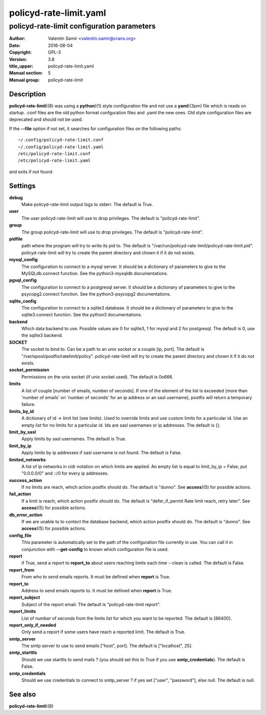 =======================
policyd-rate-limit.yaml
=======================

-------------------------------------------
policyd-rate-limit configuration parameters
-------------------------------------------

:Author: Valentin Samir <valentin.samir@crans.org>
:Date: 2016-08-04
:Copyright: GPL-3
:Version: 3.8
:title_upper: policyd-rate-limit.yaml
:Manual section: 5
:Manual group: policyd-rate-limit


Description
===========

**policyd-rate-limit**)(8) was using a **python**)(1) style configuration file and not use a
**yaml**)(3pm) file which is reads on startup. .conf files are the old python format confguration
files and .yaml the new ones. Old style configuration files are deprecated and should not be used.

If the **--file** option if not set, it searches for configuration files on the following paths::

  ~/.config/policyd-rate-limit.conf
  ~/.config/policyd-rate-limit.yaml
  /etc/policyd-rate-limit.conf
  /etc/policyd-rate-limit.yaml

and exits if not found.


Settings
========

**debug**
  Make policyd-rate-limit output logs to stderr. The default is True.
**user**
  The user policyd-rate-limit will use to drop privileges. The default is "policyd-rate-limit".
**group**
  The group policyd-rate-limit will use to drop privileges. The default is "policyd-rate-limit".
**pidfile**
  path where the program will try to write its pid to. The default is
  "/var/run/policyd-rate-limit/policyd-rate-limit.pid". policyd-rate-limit will try to create
  the parent directory and chown it if it do not exists.
**mysql_config**
  The configuration to connect to a mysql server. It should be a dictionary of parameters to give
  to the MySQLdb.connect function. See the python3-mysqldb documentations.
**pgsql_config**
  The configuration to connect to a postgresql server. It should be a dictionary of parameters to give
  to the psycopg2.connect function. See the python3-psycopg2 documentations.
**sqlite_config**
  The configuration to connect to a sqlite3 database. It should be a dictionary of parameters to give
  to the sqlite3.connect function. See the python3 documentations.
**backend**
  Which data backend to use. Possible values are 0 for sqlite3, 1 for mysql and 2 for postgresql.
  The default is 0, use the sqlite3 backend.
**SOCKET**
  The socket to bind to. Can be a path to an unix socket or a couple [ip, port]. The default is
  "/var/spool/postfix/ratelimit/policy". policyd-rate-limit will try to create the parent
  directory and chown it if it do not exists.
**socket_permission**
  Permissions on the unix socket (if unix socket used). The default is 0o666.
**limits**
  A list of couple [number of emails, number of seconds]. If one of the element of the list is
  exceeded (more than 'number of emails' on 'number of seconds' for an ip address or an sasl
  username), postfix will return a temporary failure.
**limits_by_id**
  A dictionary of id -> limit list (see limits). Used to override limits and use custom limits for
  a particular id. Use an empty list for no limits for a particular id. Ids are sasl usernames or
  ip addresses. The default is {}.
**limit_by_sasl**
  Apply limits by sasl usernames. The default is True.
**limit_by_ip**
  Apply limits by ip addresses if sasl username is not found. The default is False.
**limited_networks**
  A list of ip networks in cidr notation on which limits are applied. An empty list is equal to
  limit_by_ip = False, put "0.0.0.0/0" and ::/0 for every ip addresses.
**success_action**
  If no limits are reach, which action postfix should do. The default is "dunno". See **access**)(5)
  for possible actions.
**fail_action**
  If a limit is reach, which action postfix should do.
  The default is "defer_if_permit Rate limit reach, retry later".
  See **access**)(5) for possible actions.
**db_error_action**
  If we are unable to to contect the database backend, which action postfix should do.
  The default is "dunno".
  See **access**)(5) for possible actions.
**config_file**
  This parameter is automatically set to the path of the configuration file currently in use.
  You can call it in conjunction with **--get-config** to known which configuration file is used.


**report**
  if True, send a report to **report_to** about users reaching limits each time
  --clean is called. The default is False.
**report_from**
  From who to send emails reports. It must be defined when **report** is True.
**report_to**
  Address to send emails reports to. It must be defined when **report** is True.
**report_subject**
  Subject of the report email. The default is "policyd-rate-limit report".
**report_limits**
  List of number of seconds from the limits list for which you want to be reported.
  The default is [86400].
**report_only_if_needed**
  Only send a report if some users have reach a reported limit. The default is True.


**smtp_server**
  The smtp server to use to send emails ["host", port].
  The default is ["localhost", 25].
**smtp_starttls**
  Should we use starttls to send mails ? (you should set this to True if
  you use **smtp_credentials**). The default is False.
**smtp_credentials**
  Should we use credentials to connect to smtp_server ?
  if yes set ["user", "password"], else null. The default is null.


See also
========

| **policyd-rate-limit**)(8)
